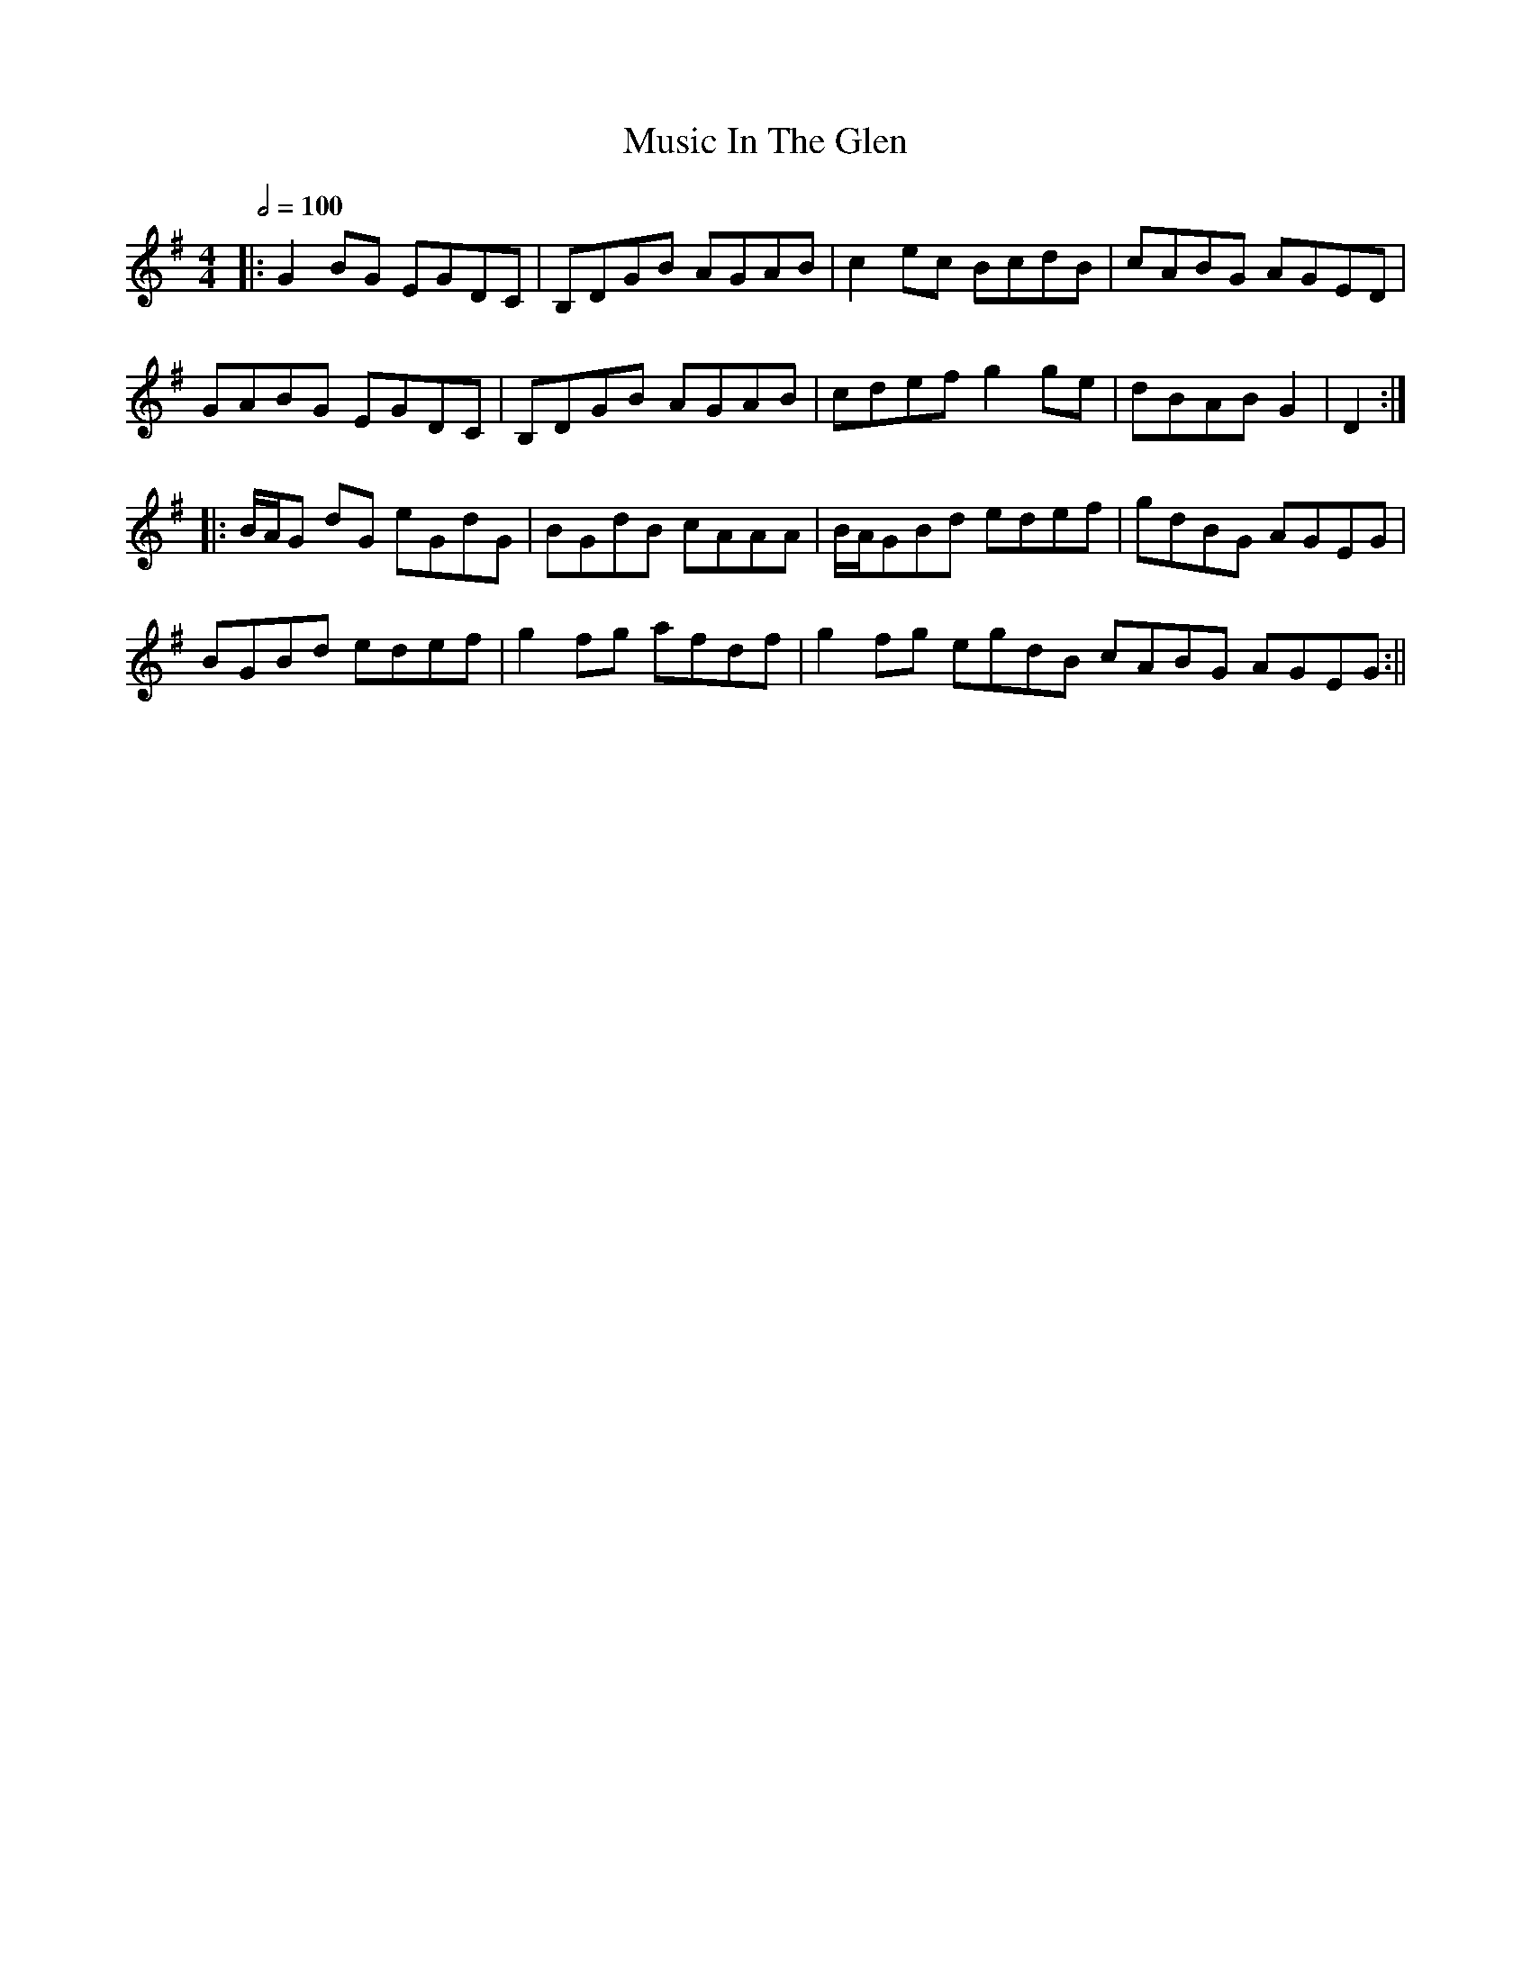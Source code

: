 X: 1
T: Music In The Glen
R: reel
M: 4/4
L: 1/8
K: Gmaj
Q: 1/2=100
|:G2BG EGDC|B,DGB AGAB|c2ec BcdB|cABG AGED|
GABG EGDC|B,DGB AGAB|cdef g2ge|dBAB G2|D2:|
|:B/2A/2G dG eGdG|BGdB cAAA|B/2A/2GBd edef|gdBG AGEG|
BGBd edef|g2fg afdf|g2fg egdB cABG AGEG:|| 
